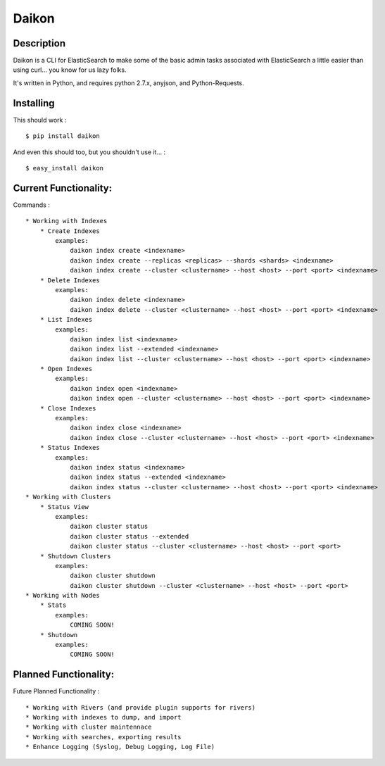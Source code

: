 Daikon
======

Description
-----------

Daikon is a CLI for ElasticSearch to make some of the basic admin tasks associated
with ElasticSearch a little easier than using curl... you know for us lazy folks.

It's written in Python, and requires python 2.7.x, anyjson, and Python-Requests.

Installing
----------

This should work : ::

    $ pip install daikon

And even this should too, but you shouldn't use it... : ::

    $ easy_install daikon

Current Functionality:
----------------------

Commands : ::

    * Working with Indexes
        * Create Indexes
            examples:
                daikon index create <indexname>
                daikon index create --replicas <replicas> --shards <shards> <indexname>
                daikon index create --cluster <clustername> --host <host> --port <port> <indexname>
        * Delete Indexes
            examples:
                daikon index delete <indexname>
                daikon index delete --cluster <clustername> --host <host> --port <port> <indexname>
        * List Indexes
            examples:
                daikon index list <indexname>
                daikon index list --extended <indexname>
                daikon index list --cluster <clustername> --host <host> --port <port> <indexname>
        * Open Indexes
            examples:
                daikon index open <indexname>
                daikon index open --cluster <clustername> --host <host> --port <port> <indexname>
        * Close Indexes
            examples:
                daikon index close <indexname>
                daikon index close --cluster <clustername> --host <host> --port <port> <indexname>
        * Status Indexes
            examples:
                daikon index status <indexname>
                daikon index status --extended <indexname>
                daikon index status --cluster <clustername> --host <host> --port <port> <indexname>
    * Working with Clusters
        * Status View
            examples:
                daikon cluster status
                daikon cluster status --extended
                daikon cluster status --cluster <clustername> --host <host> --port <port>
        * Shutdown Clusters
            examples:
                daikon cluster shutdown
                daikon cluster shutdown --cluster <clustername> --host <host> --port <port>
    * Working with Nodes
        * Stats
            examples:
                COMING SOON!
        * Shutdown
            examples:
                COMING SOON!


Planned Functionality:
----------------------

Future Planned Functionality : ::

    * Working with Rivers (and provide plugin supports for rivers)
    * Working with indexes to dump, and import
    * Working with cluster maintennace
    * Working with searches, exporting results
    * Enhance Logging (Syslog, Debug Logging, Log File)
